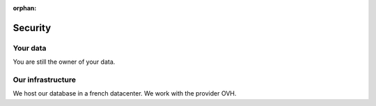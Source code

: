 :orphan:

============
Security
============

Your data
==========

You are still the owner of your data.


Our infrastructure
===================

We host our database in a french datacenter. We work with the provider OVH.